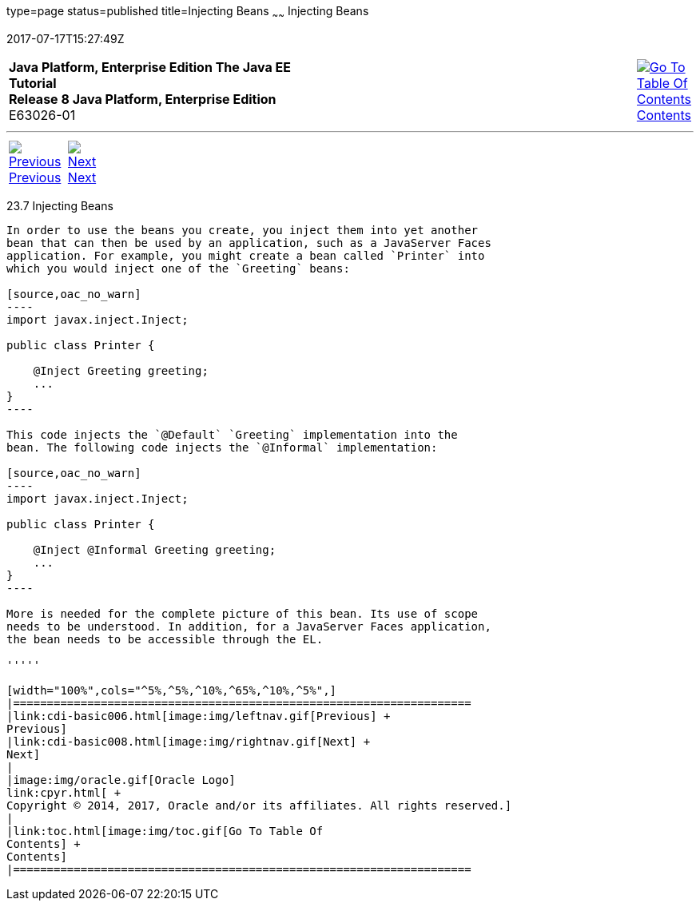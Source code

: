 type=page
status=published
title=Injecting Beans
~~~~~~
Injecting Beans
===============
2017-07-17T15:27:49Z

[[top]]

[width="100%",cols="50%,45%,^5%",]
|=======================================================================
|*Java Platform, Enterprise Edition The Java EE Tutorial* +
*Release 8 Java Platform, Enterprise Edition* +
E63026-01
|
|link:toc.html[image:img/toc.gif[Go To Table Of
Contents] +
Contents]
|=======================================================================

'''''

[cols="^5%,^5%,90%",]
|=======================================================================
|link:cdi-basic006.html[image:img/leftnav.gif[Previous] +
Previous] 
|link:cdi-basic008.html[image:img/rightnav.gif[Next] +
Next] | 
|=======================================================================


[[GJBAN]]

[[injecting-beans]]
23.7 Injecting Beans
--------------------

In order to use the beans you create, you inject them into yet another
bean that can then be used by an application, such as a JavaServer Faces
application. For example, you might create a bean called `Printer` into
which you would inject one of the `Greeting` beans:

[source,oac_no_warn]
----
import javax.inject.Inject;

public class Printer {

    @Inject Greeting greeting;
    ...
}
----

This code injects the `@Default` `Greeting` implementation into the
bean. The following code injects the `@Informal` implementation:

[source,oac_no_warn]
----
import javax.inject.Inject;

public class Printer {

    @Inject @Informal Greeting greeting;
    ...
}
----

More is needed for the complete picture of this bean. Its use of scope
needs to be understood. In addition, for a JavaServer Faces application,
the bean needs to be accessible through the EL.

'''''

[width="100%",cols="^5%,^5%,^10%,^65%,^10%,^5%",]
|====================================================================
|link:cdi-basic006.html[image:img/leftnav.gif[Previous] +
Previous] 
|link:cdi-basic008.html[image:img/rightnav.gif[Next] +
Next]
|
|image:img/oracle.gif[Oracle Logo]
link:cpyr.html[ +
Copyright © 2014, 2017, Oracle and/or its affiliates. All rights reserved.]
|
|link:toc.html[image:img/toc.gif[Go To Table Of
Contents] +
Contents]
|====================================================================
